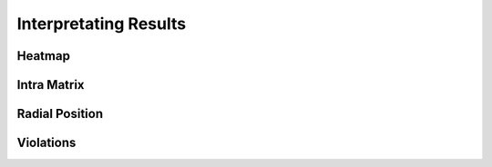 Interpretating Results
======================

Heatmap
-------

Intra Matrix
------------

Radial Position
---------------

Violations
----------
